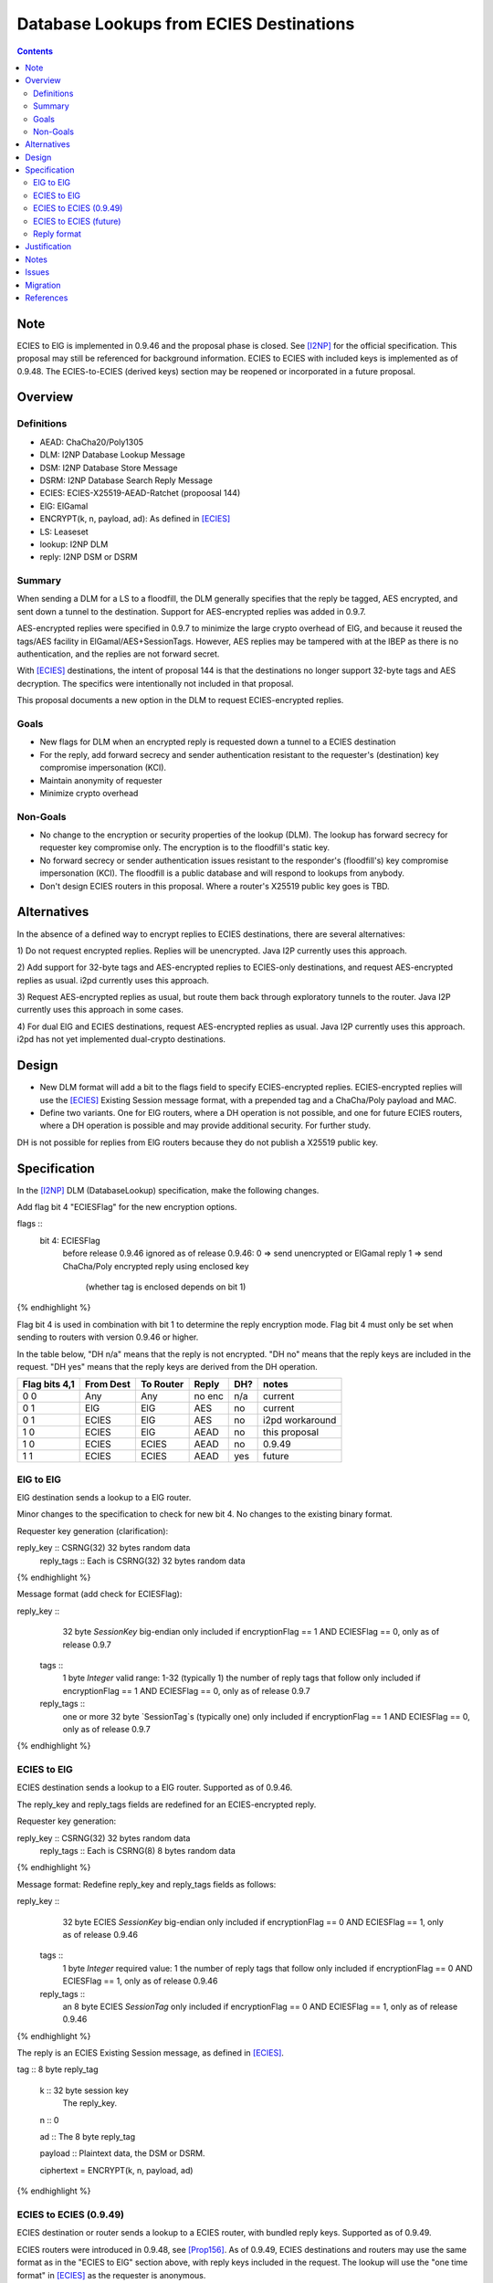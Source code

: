 ========================================
Database Lookups from ECIES Destinations
========================================
.. meta::
    :author: zzz
    :created: 2020-03-23
    :thread: http://zzz.i2p/topics/2856
    :lastupdated: 2021-01-08
    :status: Closed
    :target: 0.9.46
    :implementedin: 0.9.46

.. contents::


Note
====
ECIES to ElG is implemented in 0.9.46 and the proposal phase is closed.
See [I2NP]_ for the official specification.
This proposal may still be referenced for background information.
ECIES to ECIES with included keys is implemented as of 0.9.48.
The ECIES-to-ECIES (derived keys) section may be reopened or incorporated
in a future proposal.


Overview
========

Definitions
-----------

- AEAD: ChaCha20/Poly1305
- DLM: I2NP Database Lookup Message
- DSM: I2NP Database Store Message
- DSRM: I2NP Database Search Reply Message
- ECIES: ECIES-X25519-AEAD-Ratchet (propoosal 144)
- ElG: ElGamal
- ENCRYPT(k, n, payload, ad): As defined in [ECIES]_
- LS: Leaseset
- lookup: I2NP DLM
- reply: I2NP DSM or DSRM


Summary
-------

When sending a DLM for a LS to a floodfill, the DLM generally specifies
that the reply be tagged, AES encrypted, and sent down a tunnel to the destination.
Support for AES-encrypted replies was added in 0.9.7.

AES-encrypted replies were specified in 0.9.7 to minimize the large crypto
overhead of ElG, and because it reused the tags/AES facility
in ElGamal/AES+SessionTags.
However, AES replies may be tampered with at the IBEP as there is no authentication,
and the replies are not forward secret.

With [ECIES]_ destinations, the intent of proposal 144 is that
the destinations no longer support 32-byte tags and AES decryption.
The specifics were intentionally not included in that proposal.

This proposal documents a new option in the DLM to request ECIES-encrypted replies.


Goals
-----

- New flags for DLM when an encrypted reply is requested down a tunnel to a ECIES destination
- For the reply, add forward secrecy and sender authentication resistant to
  the requester's (destination) key compromise impersonation (KCI).
- Maintain anonymity of requester
- Minimize crypto overhead

Non-Goals
---------

- No change to the encryption or security properties of the lookup (DLM).
  The lookup has forward secrecy for requester key compromise only.
  The encryption is to the floodfill's static key.
- No forward secrecy or sender authentication issues resistant to
  the responder's (floodfill's) key compromise impersonation (KCI).
  The floodfill is a public database and will respond to lookups
  from anybody.
- Don't design ECIES routers in this proposal.
  Where a router's X25519 public key goes is TBD.


Alternatives
============

In the absence of a defined way to encrypt replies to ECIES destinations, there
are several alternatives:

1) Do not request encrypted replies. Replies will be unencrypted.
Java I2P currently uses this approach.

2) Add support for 32-byte tags and AES-encrypted replies to ECIES-only destinations,
and request AES-encrypted replies as usual. i2pd currently uses this approach.

3) Request AES-encrypted replies as usual, but route them back through
exploratory tunnels to the router.
Java I2P currently uses this approach in some cases.

4) For dual ElG and ECIES destinations,
request AES-encrypted replies as usual. Java I2P currently uses this approach.
i2pd has not yet implemented dual-crypto destinations.


Design
======

- New DLM format will add a bit to the flags field to specify ECIES-encrypted replies.
  ECIES-encrypted replies will use the [ECIES]_ Existing Session message format,
  with a prepended tag and a ChaCha/Poly payload and MAC.

- Define two variants. One for ElG routers, where a DH operation is not possible,
  and one for future ECIES routers, where a DH operation is possible and may provide
  additional security. For further study.

DH is not possible for replies from ElG routers because they do not publish
a X25519 public key.




Specification
=============

In the [I2NP]_ DLM (DatabaseLookup) specification, make the following changes.


Add flag bit 4 "ECIESFlag" for the new encryption options.

.. raw:: html

  {% highlight lang='dataspec' %}
flags ::
       bit 4: ECIESFlag
               before release 0.9.46 ignored
               as of release 0.9.46:
               0  => send unencrypted or ElGamal reply
               1  => send ChaCha/Poly encrypted reply using enclosed key
                     (whether tag is enclosed depends on bit 1)
{% endhighlight %}

Flag bit 4 is used in combination with bit 1 to determine the reply encryption mode.
Flag bit 4 must only be set when sending to routers with version 0.9.46 or higher.


In the table below,
"DH n/a" means that the reply is not encrypted.
"DH no" means that the reply keys are included in the request.
"DH yes" means that the reply keys are derived from the DH operation.


=============  =========  =========  ======  ===  =======
Flag bits 4,1  From Dest  To Router  Reply   DH?  notes
=============  =========  =========  ======  ===  =======
0 0            Any        Any        no enc  n/a  current
0 1            ElG        ElG        AES     no   current
0 1            ECIES      ElG        AES     no   i2pd workaround
1 0            ECIES      ElG        AEAD    no   this proposal
1 0            ECIES      ECIES      AEAD    no   0.9.49
1 1            ECIES      ECIES      AEAD    yes  future
=============  =========  =========  ======  ===  =======


ElG to ElG
----------

ElG destination sends a lookup to a ElG router.

Minor changes to the specification to check for new bit 4.
No changes to the existing binary format.


Requester key generation (clarification):

.. raw:: html

  {% highlight lang='dataspec' %}
reply_key :: CSRNG(32) 32 bytes random data
  reply_tags :: Each is CSRNG(32) 32 bytes random data
{% endhighlight %}

Message format (add check for ECIESFlag):

.. raw:: html

  {% highlight lang='dataspec' %}
reply_key ::
       32 byte `SessionKey` big-endian
       only included if encryptionFlag == 1 AND ECIESFlag == 0, only as of release 0.9.7

  tags ::
       1 byte `Integer`
       valid range: 1-32 (typically 1)
       the number of reply tags that follow
       only included if encryptionFlag == 1 AND ECIESFlag == 0, only as of release 0.9.7

  reply_tags ::
       one or more 32 byte `SessionTag`s (typically one)
       only included if encryptionFlag == 1 AND ECIESFlag == 0, only as of release 0.9.7
{% endhighlight %}




ECIES to ElG
------------

ECIES destination sends a lookup to a ElG router.
Supported as of 0.9.46.

The reply_key and reply_tags fields are redefined for an ECIES-encrypted reply.

Requester key generation:

.. raw:: html

  {% highlight lang='dataspec' %}
reply_key :: CSRNG(32) 32 bytes random data
  reply_tags :: Each is CSRNG(8) 8 bytes random data
{% endhighlight %}

Message format:
Redefine reply_key and reply_tags fields as follows:

.. raw:: html

  {% highlight lang='dataspec' %}
reply_key ::
       32 byte ECIES `SessionKey` big-endian
       only included if encryptionFlag == 0 AND ECIESFlag == 1, only as of release 0.9.46

  tags ::
       1 byte `Integer`
       required value: 1
       the number of reply tags that follow
       only included if encryptionFlag == 0 AND ECIESFlag == 1, only as of release 0.9.46

  reply_tags ::
       an 8 byte ECIES `SessionTag`
       only included if encryptionFlag == 0 AND ECIESFlag == 1, only as of release 0.9.46

{% endhighlight %}


The reply is an ECIES Existing Session message, as defined in [ECIES]_.

.. raw:: html

  {% highlight lang='dataspec' %}
tag :: 8 byte reply_tag

  k :: 32 byte session key
     The reply_key.

  n :: 0

  ad :: The 8 byte reply_tag

  payload :: Plaintext data, the DSM or DSRM.

  ciphertext = ENCRYPT(k, n, payload, ad)

{% endhighlight %}





ECIES to ECIES (0.9.49)
-----------------------------

ECIES destination or router sends a lookup to a ECIES router, with bundled reply keys.
Supported as of 0.9.49.

ECIES routers were introduced in 0.9.48, see [Prop156]_.
As of 0.9.49, ECIES destinations and routers may use the same format as in
the "ECIES to ElG" section above, with reply keys included in the request.
The lookup will use the "one time format" in [ECIES]_
as the requester is anonymous.

For a new method with derived keys, see the next section.




ECIES to ECIES (future)
-----------------------------

ECIES destination or router sends a lookup to a ECIES router, and the reply keys are derived from the DH.
Not fully defined or supported, implementation is TBD.

The lookup will use the "one time format" in [ECIES]_
as the requester is anonymous.

Redefine reply_key field as follows. There are no associated tags.
The tags will be generated in the KDF below.

This section is incomplete and requires further study.


.. raw:: html

  {% highlight lang='dataspec' %}
reply_key ::
       32 byte X25519 ephemeral `PublicKey` of the requester, little-endian
       only included if encryptionFlag == 1 AND ECIESFlag == 1, only as of release 0.9.TBD

{% endhighlight %}

The reply is an ECIES Existing Session message, as defined in [ECIES]_.
See [ECIES]_ for all definitions.


.. raw:: html

  {% highlight lang='dataspec' %}
// Alice's X25519 ephemeral keys
  // aesk = Alice ephemeral private key
  aesk = GENERATE_PRIVATE()
  // aepk = Alice ephemeral public key
  aepk = DERIVE_PUBLIC(aesk)
  // Bob's X25519 static keys
  // bsk = Bob private static key
  bsk = GENERATE_PRIVATE()
  // bpk = Bob public static key
  // bpk is either part of RouterIdentity, or published in RouterInfo (TBD)
  bpk = DERIVE_PUBLIC(bsk)

  // (DH()
  //[chainKey, k] = MixKey(sharedSecret)
  // chainKey from ???
  sharedSecret = DH(aesk, bpk) = DH(bsk, aepk)
  keydata = HKDF(chainKey, sharedSecret, "ECIES-DSM-Reply1", 32)
  chainKey = keydata[0:31]

  1) rootKey = chainKey from Payload Section
  2) k from the New Session KDF or split()

  // KDF_RK(rk, dh_out)
  keydata = HKDF(rootKey, k, "KDFDHRatchetStep", 64)

  // Output 1: unused
  unused = keydata[0:31]
  // Output 2: The chain key to initialize the new
  // session tag and symmetric key ratchets
  // for Alice to Bob transmissions
  ck = keydata[32:63]

  // session tag and symmetric key chain keys
  keydata = HKDF(ck, ZEROLEN, "TagAndKeyGenKeys", 64)
  sessTag_ck = keydata[0:31]
  symmKey_ck = keydata[32:63]

  tag :: 8 byte tag as generated from RATCHET_TAG() in [ECIES]_

  k :: 32 byte key as generated from RATCHET_KEY() in [ECIES]_

  n :: The index of the tag. Typically 0.

  ad :: The 8 byte tag

  payload :: Plaintext data, the DSM or DSRM.

  ciphertext = ENCRYPT(k, n, payload, ad)
{% endhighlight %}



Reply format
------------

This is the existing session message,
same as in [ECIES]_, copied below for reference.

.. raw:: html

  {% highlight lang='dataspec' %}
+----+----+----+----+----+----+----+----+
  |       Session Tag                     |
  +----+----+----+----+----+----+----+----+
  |                                       |
  +            Payload Section            +
  |       ChaCha20 encrypted data         |
  ~                                       ~
  |                                       |
  +                                       +
  |                                       |
  +----+----+----+----+----+----+----+----+
  |  Poly1305 Message Authentication Code |
  +              (MAC)                    +
  |             16 bytes                  |
  +----+----+----+----+----+----+----+----+

  Session Tag :: 8 bytes, cleartext

  Payload Section encrypted data :: remaining data minus 16 bytes

  MAC :: Poly1305 message authentication code, 16 bytes

{% endhighlight %}


Justification
=============

The reply encryption parameters in the lookup, first introduced in 0.9.7, 
are somewhat of a layering violation. It's done this way for efficiency.
But also because the lookup is anonymous.

We could make the lookup format generic, like with an encryption type field,
but that's probably more trouble than it's worth.

The above proposal is the easiest and minimizes the change to the lookup format.



Notes
=====

Database lookups and stores to ElG routers must be ElGamal/AESSessionTag encrypted
as usual.


Issues
======

Further analysis is required on the security of the two ECIES reply options.



Migration
=========

No backward compatibility issues. Routers advertising a router.version of 0.9.46 or higher
in their RouterInfo must support this feature.
Routers must not send a DatabaseLookup with the new flags to routers with a version less than 0.9.46.
If a database lookup message with bit 4 set and bit 1 unset is mistakenly sent to
a router without support, it will probably ignore the supplied key and tag, and
sent the reply unencrypted.

References
==========

.. [ECIES]
   {{ spec_url('ecies') }}

.. [I2NP]
    {{ spec_url('i2np') }}

.. [Prop156]
    {{ proposal_url('156') }}
